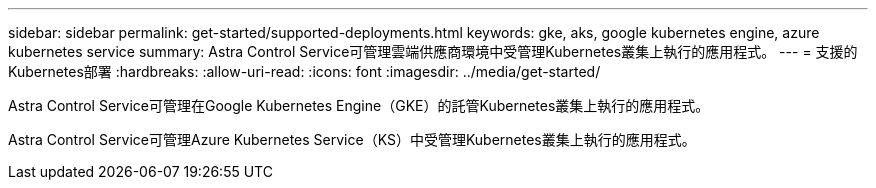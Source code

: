 ---
sidebar: sidebar 
permalink: get-started/supported-deployments.html 
keywords: gke, aks, google kubernetes engine, azure kubernetes service 
summary: Astra Control Service可管理雲端供應商環境中受管理Kubernetes叢集上執行的應用程式。 
---
= 支援的Kubernetes部署
:hardbreaks:
:allow-uri-read: 
:icons: font
:imagesdir: ../media/get-started/


Astra Control Service可管理在Google Kubernetes Engine（GKE）的託管Kubernetes叢集上執行的應用程式。

endif::azure[]

Astra Control Service可管理Azure Kubernetes Service（KS）中受管理Kubernetes叢集上執行的應用程式。

endif::gcp[]

ifdef::gcp[]

* link:set-up-google-cloud.html["瞭解如何設定Google Cloud for Astra Control Service"]。


endif::gcp[]

ifdef::azure[]

* link:set-up-microsoft-azure-with-anf.html["瞭解如何使用Azure NetApp Files 支援Astra Control Service的功能來設定Microsoft Azure"]。
* link:set-up-microsoft-azure-with-amd.html["瞭解如何使用Azure託管磁碟來設定Microsoft Azure、以利Astra Control Service"]。


endif::azure[]
